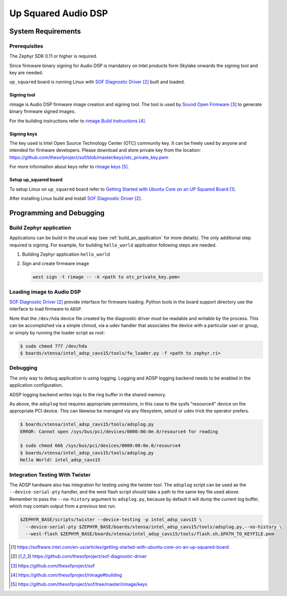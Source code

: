 .. _Up_Squared_Audio_DSP:

Up Squared Audio DSP
####################

System Requirements
*******************

Prerequisites
=============

The Zephyr SDK 0.11 or higher is required.

Since firmware binary signing for Audio DSP is mandatory on Intel products
form Skylake onwards the signing tool and key are needed.

``up_squared`` board is running Linux with `SOF Diagnostic Driver`_ built and
loaded.

Signing tool
------------

rimage is Audio DSP firmware image creation and signing tool. The tool is used
by `Sound Open Firmware`_ to generate binary firmware signed images.

For the building instructions refer to `rimage Build Instructions`_.

Signing keys
------------

The key used is Intel Open Source Technology Center (OTC) community key.
It can be freely used by anyone and intended for firmware developers.
Please download and store private key from the location:
https://github.com/thesofproject/sof/blob/master/keys/otc_private_key.pem

For more information about keys refer to `rimage keys`_.

Setup up_squared board
----------------------

To setup Linux on ``up_squared`` board refer to
`Getting Started with Ubuntu Core on an UP Squared Board`_.

After installing Linux build and install `SOF Diagnostic Driver`_.

Programming and Debugging
*************************

Build Zephyr application
========================

Applications can be build in the usual way (see :ref:`build_an_application`
for more details). The only additional step required is signing. For example,
for building ``hello_world`` application following steps are needed.

#. Building Zephyr application ``hello_world``

   .. zephyr-app-commands::
      :zephyr-app: samples/hello_world
      :board: intel_adsp_cavs15
      :goals: build

#. Sign and create firmware image

   .. code-block:: console

      west sign -t rimage -- -k <path to otc_private_key.pem>

Loading image to Audio DSP
==========================

`SOF Diagnostic Driver`_ provide interface for firmware loading. Python tools
in the board support directory use the interface to load firmware to ``ADSP``.

Note that the ``/dev/hda`` device file created by the diagnostic
driver must be readable and writable by the process.  This can be
accomplished via a simple chmod, via a udev handler that associates
the device with a particular user or group, or simply by running the
loader script as root:

.. code-block:: console

   $ sudo chmod 777 /dev/hda
   $ boards/xtensa/intel_adsp_cavs15/tools/fw_loader.py -f <path to zephyr.ri>

Debugging
=========

The only way to debug application is using logging. Logging and ADSP logging
backend needs to be enabled in the application configuration.

ADSP logging backend writes logs to the ring buffer in the shared memory.

As above, the ``adsplog`` tool requires appropriate permissions, in
this case to the sysfs "resource4" device on the appropriate PCI
device.  This can likewise be managed via any filesystem, setuid or
udev trick the operator prefers.

.. code-block:: console

   $ boards/xtensa/intel_adsp_cavs15/tools/adsplog.py
   ERROR: Cannot open /sys/bus/pci/devices/0000:00:0e.0/resource4 for reading

   $ sudo chmod 666 /sys/bus/pci/devices/0000:00:0e.0/resource4
   $ boards/xtensa/intel_adsp_cavs15/tools/adsplog.py
   Hello World! intel_adsp_cavs15

Integration Testing With Twister
================================

The ADSP hardware also has integration for testing using the twister
tool.  The ``adsplog`` script can be used as the
``--device-serial-pty`` handler, and the west flash script should take
a path to the same key file used above.  Remember to pass the
``--no-history`` argument to ``adsplog.py``, because by default it
will dump the current log buffer, which may contain output from a
previous test run.

.. code-block:: console

    $ZEPHYR_BASE/scripts/twister --device-testing -p intel_adsp_cavs15 \
      --device-serial-pty $ZEPHYR_BASE/boards/xtensa/intel_adsp_cavs15/tools/adsplog.py,--no-history \
      --west-flash $ZEPHYR_BASE/boards/xtensa/intel_adsp_cavs15/tools/flash.sh,$PATH_TO_KEYFILE.pem

.. target-notes::

.. _Getting Started with Ubuntu Core on an UP Squared Board: https://software.intel.com/en-us/articles/getting-started-with-ubuntu-core-on-an-up-squared-board

.. _SOF Diagnostic Driver: https://github.com/thesofproject/sof-diagnostic-driver

.. _Sound Open Firmware: https://github.com/thesofproject/sof

.. _rimage Build Instructions: https://github.com/thesofproject/rimage#building

.. _rimage keys: https://github.com/thesofproject/sof/tree/master/rimage/keys
